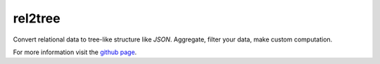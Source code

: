 rel2tree
========
Convert relational data to tree-like structure like `JSON`. Aggregate, filter your
data, make custom computation.

For more information visit the `github page <https://github.com/richardbann/rel2tree>`_.
